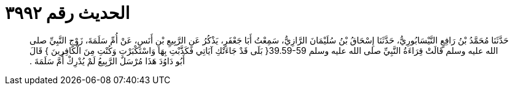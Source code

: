 
= الحديث رقم ٣٩٩٢

[quote.hadith]
حَدَّثَنَا مُحَمَّدُ بْنُ رَافِعٍ النَّيْسَابُورِيُّ، حَدَّثَنَا إِسْحَاقُ بْنُ سُلَيْمَانَ الرَّازِيُّ، سَمِعْتُ أَبَا جَعْفَرٍ، يَذْكُرُ عَنِ الرَّبِيعِ بْنِ أَنَسٍ، عَنْ أُمِّ سَلَمَةَ، زَوْجِ النَّبِيِّ صلى الله عليه وسلم قَالَتْ قِرَاءَةُ النَّبِيِّ صلى الله عليه وسلم ‏39.59-59{‏ بَلَى قَدْ جَاءَتْكِ آيَاتِي فَكَذَّبْتِ بِهَا وَاسْتَكْبَرْتِ وَكُنْتِ مِنَ الْكَافِرِينَ ‏}‏ قَالَ أَبُو دَاوُدَ هَذَا مُرْسَلٌ الرَّبِيعُ لَمْ يُدْرِكْ أُمَّ سَلَمَةَ ‏.‏